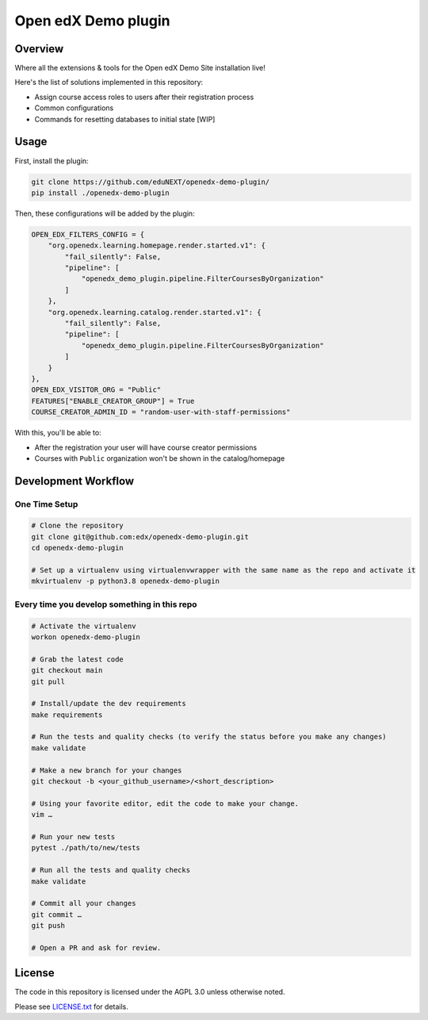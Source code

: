 Open edX Demo plugin
=====================

|ci-badge| |license-badge|


Overview
--------

Where all the extensions & tools for the Open edX Demo Site installation live!

Here's the list of solutions implemented in this repository:

- Assign course access roles to users after their registration process
- Common configurations
- Commands for resetting databases to initial state [WIP]

Usage
-----

First, install the plugin:

.. code-block:: bash

  git clone https://github.com/eduNEXT/openedx-demo-plugin/
  pip install ./openedx-demo-plugin

Then, these configurations will be added by the plugin:

.. code-block:: python

  OPEN_EDX_FILTERS_CONFIG = {
      "org.openedx.learning.homepage.render.started.v1": {
          "fail_silently": False,
          "pipeline": [
              "openedx_demo_plugin.pipeline.FilterCoursesByOrganization"
          ]
      },
      "org.openedx.learning.catalog.render.started.v1": {
          "fail_silently": False,
          "pipeline": [
              "openedx_demo_plugin.pipeline.FilterCoursesByOrganization"
          ]
      }
  },
  OPEN_EDX_VISITOR_ORG = "Public"
  FEATURES["ENABLE_CREATOR_GROUP"] = True
  COURSE_CREATOR_ADMIN_ID = "random-user-with-staff-permissions"

With this, you'll be able to:

- After the registration your user will have course creator permissions
- Courses with ``Public`` organization won't be shown in the catalog/homepage


Development Workflow
--------------------

One Time Setup
~~~~~~~~~~~~~~
.. code-block:: bash

  # Clone the repository
  git clone git@github.com:edx/openedx-demo-plugin.git
  cd openedx-demo-plugin

  # Set up a virtualenv using virtualenvwrapper with the same name as the repo and activate it
  mkvirtualenv -p python3.8 openedx-demo-plugin


Every time you develop something in this repo
~~~~~~~~~~~~~~~~~~~~~~~~~~~~~~~~~~~~~~~~~~~~~
.. code-block::

  # Activate the virtualenv
  workon openedx-demo-plugin

  # Grab the latest code
  git checkout main
  git pull

  # Install/update the dev requirements
  make requirements

  # Run the tests and quality checks (to verify the status before you make any changes)
  make validate

  # Make a new branch for your changes
  git checkout -b <your_github_username>/<short_description>

  # Using your favorite editor, edit the code to make your change.
  vim …

  # Run your new tests
  pytest ./path/to/new/tests

  # Run all the tests and quality checks
  make validate

  # Commit all your changes
  git commit …
  git push

  # Open a PR and ask for review.

License
-------

The code in this repository is licensed under the AGPL 3.0 unless
otherwise noted.

Please see `LICENSE.txt <LICENSE.txt>`_ for details.


.. |ci-badge| image:: https://github.com/eduNEXT/openedx-demo-plugin/workflows/Python%20CI/badge.svg?branch=main
    :target: https://github.com/eduNEXT/openedx-demo-plugin/actions
    :alt: CI

.. |license-badge| image:: https://img.shields.io/github/license/eduNEXT/openedx-demo-plugin.svg
    :target: https://github.com/eduNEXT/openedx-demo-plugin/blob/main/LICENSE.txt
    :alt: License
